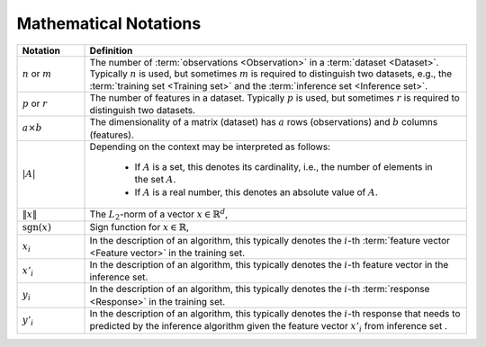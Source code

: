 .. _math_notations:

======================
Mathematical Notations
======================




.. list-table::
   :widths: 15 85
   :header-rows: 1

   * - Notation
     - Definition

   * - :math:`n` or :math:`m`
     - The number of :term:`observations <Observation>` in a
       :term:`dataset <Dataset>`. Typically :math:`n` is used, but sometimes
       :math:`m` is required to distinguish two datasets, e.g., the
       :term:`training set <Training set>` and the :term:`inference set
       <Inference set>`.

   * - :math:`p` or :math:`r`
     - The number of features in a dataset. Typically :math:`p` is used, but
       sometimes :math:`r` is required to distinguish two datasets.

   * - :math:`a \times b`
     - The dimensionality of a matrix (dataset) has :math:`a` rows
       (observations) and :math:`b` columns (features).

   * - :math:`|A|`
     - Depending on the context may be interpreted as follows:

        + If :math:`A` is a set, this denotes its cardinality, i.e., the number
          of elements in the set :math:`A`.
        + If :math:`A` is a real number, this denotes an absolute value of
          :math:`A`.

   * - :math:`\|x\|`
     - The :math:`L_2`-norm of a vector :math:`x \in \mathbb{R}^d`,

   * - :math:`\mathrm{sgn}(x)`
     - Sign function for :math:`x \in \mathbb{R}`,

   * - :math:`x_i`
     - In the description of an algorithm, this typically denotes the
       :math:`i`-th :term:`feature vector <Feature vector>` in the training set.

   * - :math:`x'_i`
     - In the description of an algorithm, this typically denotes the
       :math:`i`-th feature vector in the inference set.

   * - :math:`y_i`
     - In the description of an algorithm, this typically denotes the
       :math:`i`-th :term:`response <Response>` in the training set.

   * - :math:`y'_i`
     - In the description of an algorithm, this typically denotes the
       :math:`i`-th response that needs to predicted by the inference algorithm
       given the feature vector :math:`x'_i` from inference set .
